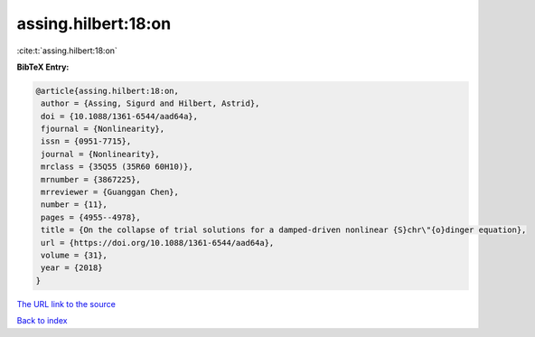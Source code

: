 assing.hilbert:18:on
====================

:cite:t:`assing.hilbert:18:on`

**BibTeX Entry:**

.. code-block:: bibtex

   @article{assing.hilbert:18:on,
    author = {Assing, Sigurd and Hilbert, Astrid},
    doi = {10.1088/1361-6544/aad64a},
    fjournal = {Nonlinearity},
    issn = {0951-7715},
    journal = {Nonlinearity},
    mrclass = {35Q55 (35R60 60H10)},
    mrnumber = {3867225},
    mrreviewer = {Guanggan Chen},
    number = {11},
    pages = {4955--4978},
    title = {On the collapse of trial solutions for a damped-driven nonlinear {S}chr\"{o}dinger equation},
    url = {https://doi.org/10.1088/1361-6544/aad64a},
    volume = {31},
    year = {2018}
   }
`The URL link to the source <ttps://doi.org/10.1088/1361-6544/aad64a}>`_


`Back to index <../By-Cite-Keys.html>`_
